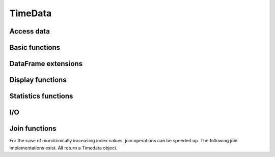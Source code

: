 TimeData
========

Access data
-----------

.. function:: idx(td::AbstractTimedata)

   Get time index as array.

.. function:: names(td::AbstractTimedata)

   Get column names.

.. function:: get(td::AbstractTimedata, idx1::Int, idx2::Int)

   Get single entry [idx1, idx2] of TimeData object.

.. function:: get(td::AbstractTimedata)

   Get all entries of TimeData object as Array.


Basic functions
---------------

.. function:: isna(td::AbstractTimedata)

   Elementwise testing for `NA`. Returns boolean values as Timedata
   object.

.. function:: complete_cases(td::AbstractTimedata)

.. function:: setNA!(td::AbstractTimedata, rowIdx::Int, colIdx::Int)

   Set a given entry to `NA`. Could require change of column type to
   `DataArray`. Throws error for `Timematr`.

.. function:: hcat(inst::AbstractTimedata, inst2::AbstractTimedata)

   Horizontally concatenation of TimeData objects. Requires objects to
   be of equal type with completely equal time indices. Result will be
   of same type as input arguments.

   
DataFrame extensions
--------------------

.. function:: composeDataFrame(vals, nams)

   Compose DataFrame from Array and column names.

.. function:: round(df::DataFrame, nDgts::Int)

   Return DataFrame with rounded values. DataFrame entries must be
   numeric.

.. function:: round(df::DataFrame)

   Return DataFrame with values rounded to two significant digits.
   DataFrame entries must be numeric.

.. function:: @roundDf(expr::Expr)

   Display rounded DataFrame. Works with non numeric values also.

Display functions
------------------

.. function:: display(tn::AbstractTimedata)

   Timedata display function in standard REPL.

.. function:: writemime(io::IO, ::MIME"text/html", td::AbstractTimedata)

   Timedata display function in ijulia.

.. function:: writemime(io::IO, ::MIME"text/html", tm::AbstractTimematr)

   Timematr display function in ijulia. Values are rounded due to
   parsimony.

.. function:: @table(title::String, expr::Union(Expr, Symbol))
              
   Display expression or symbol in HTML with blue title header.


.. function:: str(tn::AbstractTimedata)

   More detailled display function similar to R syntax.

Statistics functions
--------------------

.. function:: mean(tm::AbstractTimematr, dim::Int = 1)

   Return mean column values as DataFrame.

.. function:: rowmeans(tm::AbstractTimematr)

   Return mean row values as Timematr.

.. function:: prod(tm::AbstractTimematr, dim::Int = 1)

   Return product of column values as DataFrame.

.. function:: rowprods(tm::AbstractTimematr)

   Return product of row values as Timematr.

.. function:: sum(tm::AbstractTimematr, dim::Int = 1)

   Return sum of columns as DataFrame.

.. function:: rowsums(tm::AbstractTimematr)

   Return sum of rows as Timematr.

.. function:: cov(tm::AbstractTimematr)

   Return covariance matrix as DataFrame.

.. function:: cor(tm::AbstractTimematr)

   Return correlation matrix as DataFrame.

.. function:: std(tm::AbstractTimematr)

   Return empirical standard deviation for each column as DataFrame.

.. function:: std(tm::AbstractTimematr, dim::Integer)

   Return empirical standard deviation for each column as DataFrame.

.. function:: minimum(tm::AbstractTimematr)

   Return minimum value as single value.

.. function:: minimum(tm::AbstractTimematr, dim::Integer)

   Return minimum values of each column as DataFrame.

.. function:: cumsum(tm::AbstractTimematr, dim::Integer)

   Calculate cumulative sums column-wise and return result as
   Timematr.

.. function:: cumprod(tm::AbstractTimematr, dim::Integer)

   Calculate cumulative products column-wise and return result as
   Timematr.
   
.. function:: rowstds(tm::AbstractTimematr)

   Return empirical standard deviation for each row as Timematr.

.. function:: geomMean(x::AbstractTimematr; percent = true)

   Calculate geometric mean for AbstractTimedata.

.. function:: geomMean(x; percent = true)

   Calculate geometric mean for Array.
   
.. function:: movAvg(tm::AbstractTimematr, nPeriods::Integer)

   Calculate moving average.

I/O
---

.. function:: readTimedata(filename::String)

   Load csv and parse date column as  ``idx``.

.. function:: writeTimedata(filename::String, td::AbstractTimedata)

   Write TimeData object to csv file.

Join functions
--------------

For the case of monotonically increasing index values, join operations
can be speeded up. The following join implementations exist. All
return a Timedata object.

.. function:: joinSortedIdx_inner(td1::AbstractTimedata, td2::AbstractTimedata)

   Inner join of object indices.

.. function:: joinSortedIdx_left(td1::AbstractTimedata, td2::AbstractTimedata)

   Left join of object indices.
   
.. function:: joinSortedIdx_right(td1::AbstractTimedata, td2::AbstractTimedata)

   Right join of object indices.

.. function:: joinSortedIdx_outer(td1::AbstractTimedata, td2::AbstractTimedata)
              
   Outer join of object indices.
